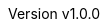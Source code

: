 :keywords: ai, hls, tensorflow, verilog, asic, fpga, asip
:description: Template-based, layer-oriented high level synthesis
:revnumber: v1.0.0
:doctype: book
:sectnums:
:stem:
:reproducible:
:listing-caption: Listing
:toclevels: 3
:title-logo-image: tinyHLS.png[pdfwidth=6.25in,align=center]
